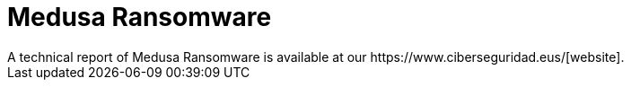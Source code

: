 = Medusa Ransomware
A technical report of Medusa Ransomware is available at our https://www.ciberseguridad.eus/[website].

